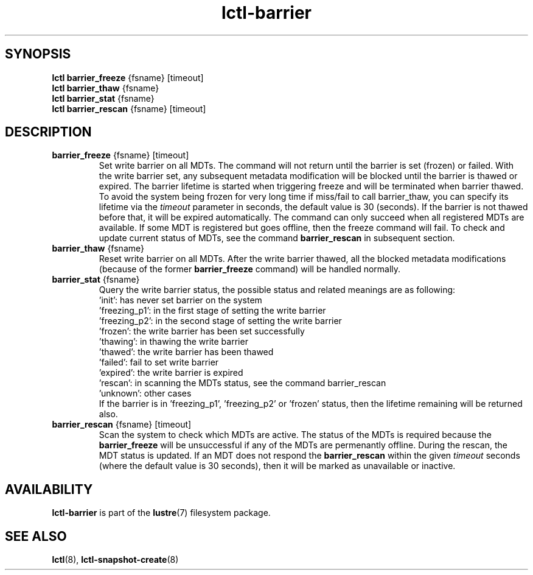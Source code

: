 .TH lctl-barrier 8 "2017 Apr 13" Lustre "Lustre write barrier on all MDTs"
.SH SYNOPSIS
.br
.B lctl barrier_freeze \fR{fsname} [timeout]
.br
.br
.B lctl barrier_thaw \fR{fsname}
.br
.br
.B lctl barrier_stat \fR{fsname}
.br
.br
.B lctl barrier_rescan \fR{fsname} [timeout]
.br
.SH DESCRIPTION
.TP
.B barrier_freeze \fR{fsname} [timeout]
Set write barrier on all MDTs. The command will not return until the
barrier is set (frozen) or failed. With the write barrier set, any
subsequent metadata modification will be blocked until the barrier is
thawed or expired. The barrier lifetime is started when triggering
freeze and will be terminated when barrier thawed. To avoid the system
being frozen for very long time if miss/fail to call barrier_thaw, you
can specify its lifetime via the
.I timeout
parameter in seconds, the default value is 30 (seconds). If the barrier
is not thawed before that, it will be expired automatically. The command
can only succeed when all registered MDTs are available. If some MDT is
registered but goes offline, then the freeze command will fail. To check
and update current status of MDTs, see the command
.B barrier_rescan
in subsequent section.
.TP
.B barrier_thaw \fR{fsname}
Reset write barrier on all MDTs. After the write barrier thawed, all the
blocked metadata modifications (because of the former
.B barrier_freeze
command) will be handled normally.
.TP
.B barrier_stat \fR{fsname}
.br
Query the write barrier status, the possible status and related meanings are
as following:
.br
  'init': has never set barrier on the system
  'freezing_p1': in the first stage of setting the write barrier
  'freezing_p2': in the second stage of setting the write barrier
  'frozen': the write barrier has been set successfully
  'thawing': in thawing the write barrier
  'thawed': the write barrier has been thawed
  'failed': fail to set write barrier
  'expired': the write barrier is expired
  'rescan': in scanning the MDTs status, see the command barrier_rescan
  'unknown': other cases
.br
If the barrier is in 'freezing_p1', 'freezing_p2' or 'frozen' status, then
the lifetime remaining will be returned also.
.TP
.B barrier_rescan \fR{fsname} [timeout]
.br
Scan the system to check which MDTs are active. The status of the MDTs is
required because the
.B barrier_freeze
will be unsuccessful if any of the MDTs are permenantly offline. During
the rescan, the MDT status is updated. If an MDT does not respond the
.B barrier_rescan
within the given
.I timeout
seconds (where the default value is 30 seconds), then it will be marked
as unavailable or inactive.

.SH AVAILABILITY
.B lctl-barrier
is part of the
.BR lustre (7)
filesystem package.
.SH SEE ALSO
.BR lctl (8),
.BR lctl-snapshot-create (8)
